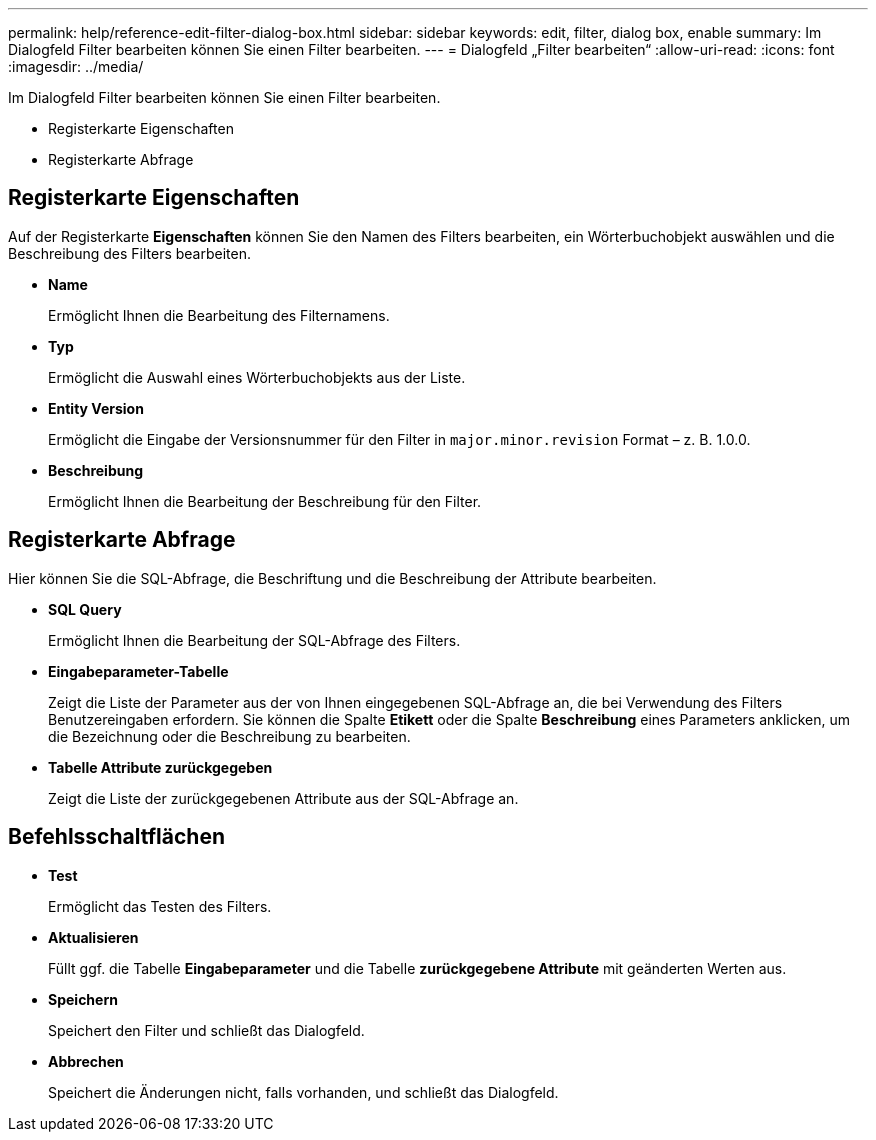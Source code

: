 ---
permalink: help/reference-edit-filter-dialog-box.html 
sidebar: sidebar 
keywords: edit, filter, dialog box, enable 
summary: Im Dialogfeld Filter bearbeiten können Sie einen Filter bearbeiten. 
---
= Dialogfeld „Filter bearbeiten“
:allow-uri-read: 
:icons: font
:imagesdir: ../media/


[role="lead"]
Im Dialogfeld Filter bearbeiten können Sie einen Filter bearbeiten.

* Registerkarte Eigenschaften
* Registerkarte Abfrage




== Registerkarte Eigenschaften

Auf der Registerkarte *Eigenschaften* können Sie den Namen des Filters bearbeiten, ein Wörterbuchobjekt auswählen und die Beschreibung des Filters bearbeiten.

* *Name*
+
Ermöglicht Ihnen die Bearbeitung des Filternamens.

* *Typ*
+
Ermöglicht die Auswahl eines Wörterbuchobjekts aus der Liste.

* *Entity Version*
+
Ermöglicht die Eingabe der Versionsnummer für den Filter in `major.minor.revision` Format – z. B. 1.0.0.

* *Beschreibung*
+
Ermöglicht Ihnen die Bearbeitung der Beschreibung für den Filter.





== Registerkarte Abfrage

Hier können Sie die SQL-Abfrage, die Beschriftung und die Beschreibung der Attribute bearbeiten.

* *SQL Query*
+
Ermöglicht Ihnen die Bearbeitung der SQL-Abfrage des Filters.

* *Eingabeparameter-Tabelle*
+
Zeigt die Liste der Parameter aus der von Ihnen eingegebenen SQL-Abfrage an, die bei Verwendung des Filters Benutzereingaben erfordern. Sie können die Spalte *Etikett* oder die Spalte *Beschreibung* eines Parameters anklicken, um die Bezeichnung oder die Beschreibung zu bearbeiten.

* *Tabelle Attribute zurückgegeben*
+
Zeigt die Liste der zurückgegebenen Attribute aus der SQL-Abfrage an.





== Befehlsschaltflächen

* *Test*
+
Ermöglicht das Testen des Filters.

* *Aktualisieren*
+
Füllt ggf. die Tabelle *Eingabeparameter* und die Tabelle *zurückgegebene Attribute* mit geänderten Werten aus.

* *Speichern*
+
Speichert den Filter und schließt das Dialogfeld.

* *Abbrechen*
+
Speichert die Änderungen nicht, falls vorhanden, und schließt das Dialogfeld.


